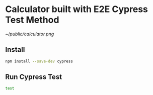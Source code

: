* Calculator built with E2E Cypress Test Method
#+ATTR_ORG: :width 500
[[~/public/calculator.png]]

** Install
#+begin_src sh
npm install --save-dev cypress
#+end_src

** Run Cypress Test
#+begin_src sh
test
#+end_src

